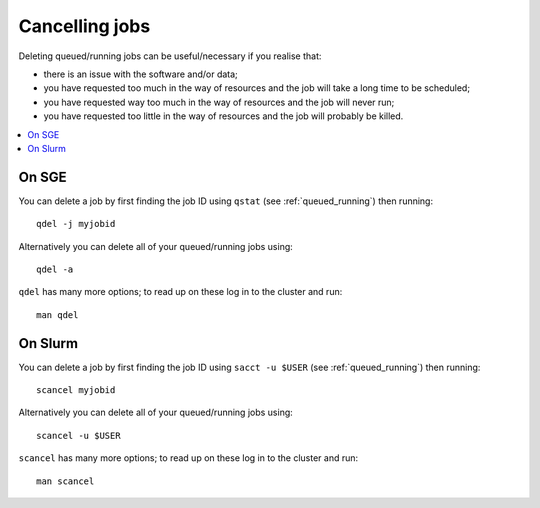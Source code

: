 .. _sched_delete:

Cancelling jobs
===============

Deleting queued/running jobs can be useful/necessary if you realise that:

- there is an issue with the software and/or data;
- you have requested too much in the way of resources and the job will take a long time to be scheduled;
- you have requested way too much in the way of resources and the job will never run;
- you have requested too little in the way of resources and the job will probably be killed.

.. contents::
   :local:

On SGE
------

You can delete a job by first finding the job ID using ``qstat`` (see :ref:`queued_running`) then running: ::

    qdel -j myjobid

Alternatively you can delete all of your queued/running jobs using: ::

    qdel -a

``qdel`` has many more options; to read up on these log in to the cluster and run: ::

    man qdel


On Slurm
--------

You can delete a job by first finding the job ID using ``sacct -u $USER`` (see :ref:`queued_running`) then running: ::

    scancel myjobid

Alternatively you can delete all of your queued/running jobs using: ::

    scancel -u $USER

``scancel`` has many more options; to read up on these log in to the cluster and run: ::

    man scancel

